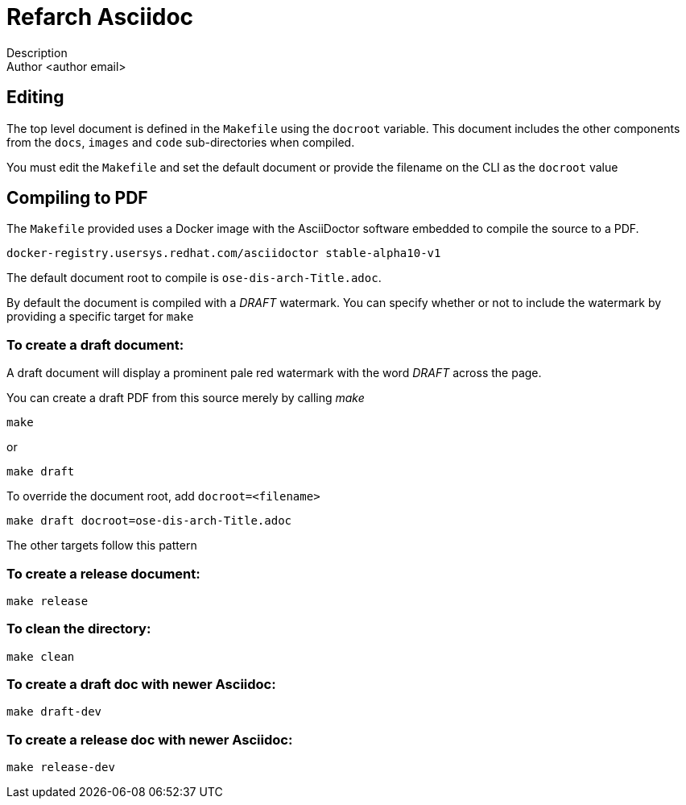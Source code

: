 = Refarch Asciidoc
Description
Author <author email>

== Editing

The top level document is defined in the ``Makefile`` using the ``docroot``
variable. This document includes the other components from the ``docs``,
``images`` and ``code`` sub-directories when compiled.

You must edit the ``Makefile`` and set the default document or provide the
filename on the CLI as the ``docroot`` value

== Compiling to PDF

The ``Makefile`` provided uses a Docker image with the AsciiDoctor
software embedded to compile the source to a PDF.

    docker-registry.usersys.redhat.com/asciidoctor stable-alpha10-v1

The default document root to compile is ``ose-dis-arch-Title.adoc``.

By default the document is compiled with a _DRAFT_ watermark.  You can
specify whether or not to include the watermark by providing a
specific target for ``make``

=== To create a draft document:

A draft document will display a prominent pale red watermark with the
word _DRAFT_ across the page.

You can create a draft PDF from this source merely by calling _make_

    make

or

    make draft

To override the document root, add ``docroot=<filename>``

   make draft docroot=ose-dis-arch-Title.adoc

The other targets follow this pattern

=== To create a release document:

    make release

=== To clean the directory:

    make clean

=== To create a draft doc with newer Asciidoc:

    make draft-dev

=== To create a release doc with newer Asciidoc:

    make release-dev

